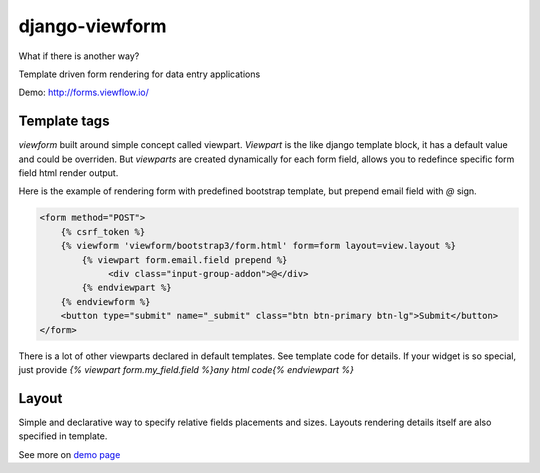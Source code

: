 ===============
django-viewform
===============

What if there is another way?

.. image:: http://i.imgur.com/3duy4OZ.gif


Template driven form rendering for data entry applications

Demo: http://forms.viewflow.io/


Template tags
=============

`viewform` built around simple concept called viewpart. `Viewpart` is
the like django template block, it has a default value and could be
overriden.  But `viewparts` are created dynamically for each form
field, allows you to redefince specific form field html render output.

Here is the example of rendering form with predefined bootstrap template,
but prepend email field with `@` sign.

.. code-block:: html

    <form method="POST">
        {% csrf_token %}
        {% viewform 'viewform/bootstrap3/form.html' form=form layout=view.layout %}
            {% viewpart form.email.field prepend %}
                 <div class="input-group-addon">@</div>
            {% endviewpart %}
        {% endviewform %}
        <button type="submit" name="_submit" class="btn btn-primary btn-lg">Submit</button>
    </form>

There is a lot of other viewparts declared in default templates. See template code for details.
If your widget is so special, just provide `{% viewpart form.my_field.field %}any html code{% endviewpart %}`

Layout
======

Simple and declarative way to specify relative fields placements and sizes. Layouts rendering details
itself are also specified in template.


See more on `demo page <http://forms.viewflow.io/>`_
